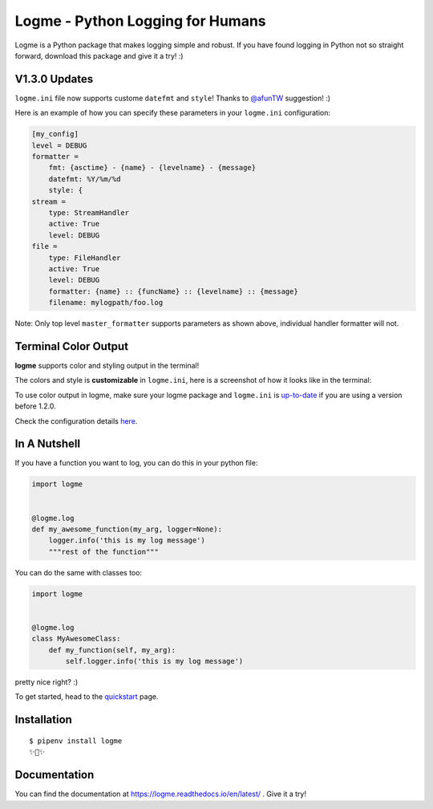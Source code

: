 =================================
Logme - Python Logging for Humans
=================================

.. image:: https://badge.fury.io/py/logme.svg
    :target: https://pypi.org/project/logme/

.. image:: https://travis-ci.org/BNMetrics/logme.svg?branch=master
    :target: https://travis-ci.org/BNMetrics/logme

.. image:: https://codecov.io/gh/BNMetrics/logme/branch/master/graph/badge.svg
  :target: https://codecov.io/gh/BNMetrics/logme

.. image:: https://readthedocs.org/projects/logme/badge/?version=latest
    :target: https://logme.readthedocs.io/en/latest/?badge=latest
    :alt: Documentation Status

Logme is a Python package that makes logging simple and robust. If you have found
logging in Python not so straight forward, download this package and give it a try! :)



V1.3.0 Updates
---------------------
``logme.ini`` file now supports custome ``datefmt`` and ``style``! Thanks to `@afunTW <https://github.com/afunTW>`_ suggestion! :)

Here is an example of how you can specify these parameters in your ``logme.ini`` configuration:

.. code-block:: ini

    [my_config]
    level = DEBUG
    formatter =
        fmt: {asctime} - {name} - {levelname} - {message}
        datefmt: %Y/%m/%d
        style: {
    stream =
        type: StreamHandler
        active: True
        level: DEBUG
    file =
        type: FileHandler
        active: True
        level: DEBUG
        formatter: {name} :: {funcName} :: {levelname} :: {message}
        filename: mylogpath/foo.log

Note: Only top level ``master_formatter`` supports parameters as shown above, individual handler formatter will not.



Terminal Color Output
---------------------

**logme** supports color and styling output in the terminal!

The colors and style is **customizable** in ``logme.ini``, here is a screenshot of how it looks like in the terminal:


.. image:: http://logme.readthedocs.io/en/latest/_images/demo_color.png

To use color output in logme, make sure your logme package and ``logme.ini`` is `up-to-date <https://logme.readthedocs.io/en/latest/?badge=latest#upgrading>`_ if you are using a version before 1.2.0.

Check the configuration details `here <https://logme.readthedocs.io/en/latest/guide/quickstart.html#colors>`_.



In A Nutshell
-------------

If you have a function you want to log, you can do this in your python file:

.. code-block:: python

    import logme


    @logme.log
    def my_awesome_function(my_arg, logger=None):
        logger.info('this is my log message')
        """rest of the function"""


You can do the same with classes too:

.. code-block:: python

    import logme


    @logme.log
    class MyAwesomeClass:
        def my_function(self, my_arg):
            self.logger.info('this is my log message')



pretty nice right? :)

To get started, head to the `quickstart <https://logme.readthedocs.io/en/latest/guide/quickstart.html>`_  page.

Installation
------------

::

    $ pipenv install logme
    ✨🍰✨


Documentation
-------------

You can find the documentation at https://logme.readthedocs.io/en/latest/ .
Give it a try!

